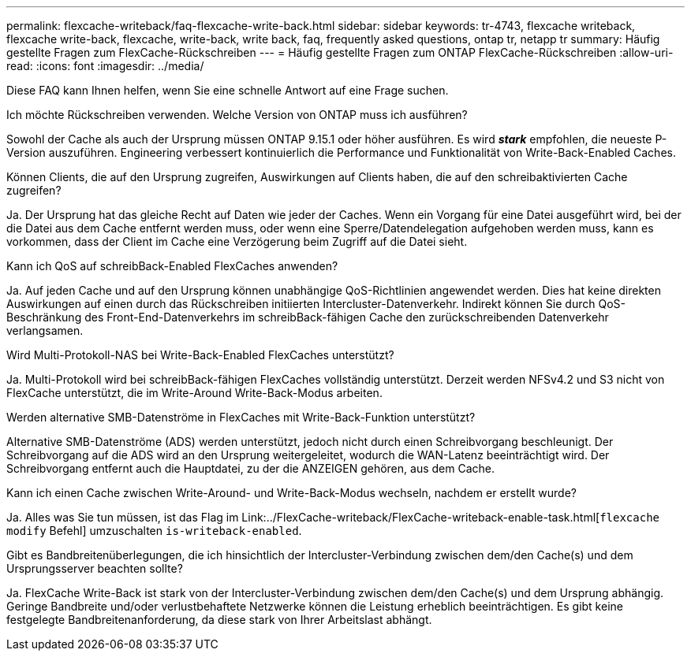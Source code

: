 ---
permalink: flexcache-writeback/faq-flexcache-write-back.html 
sidebar: sidebar 
keywords: tr-4743, flexcache writeback, flexcache write-back, flexcache, write-back, write back, faq, frequently asked questions, ontap tr, netapp tr 
summary: Häufig gestellte Fragen zum FlexCache-Rückschreiben 
---
= Häufig gestellte Fragen zum ONTAP FlexCache-Rückschreiben
:allow-uri-read: 
:icons: font
:imagesdir: ../media/


[role="lead"]
Diese FAQ kann Ihnen helfen, wenn Sie eine schnelle Antwort auf eine Frage suchen.

.Ich möchte Rückschreiben verwenden. Welche Version von ONTAP muss ich ausführen?
Sowohl der Cache als auch der Ursprung müssen ONTAP 9.15.1 oder höher ausführen. Es wird *_stark_* empfohlen, die neueste P-Version auszuführen. Engineering verbessert kontinuierlich die Performance und Funktionalität von Write-Back-Enabled Caches.

.Können Clients, die auf den Ursprung zugreifen, Auswirkungen auf Clients haben, die auf den schreibaktivierten Cache zugreifen?
Ja. Der Ursprung hat das gleiche Recht auf Daten wie jeder der Caches. Wenn ein Vorgang für eine Datei ausgeführt wird, bei der die Datei aus dem Cache entfernt werden muss, oder wenn eine Sperre/Datendelegation aufgehoben werden muss, kann es vorkommen, dass der Client im Cache eine Verzögerung beim Zugriff auf die Datei sieht.

.Kann ich QoS auf schreibBack-Enabled FlexCaches anwenden?
Ja. Auf jeden Cache und auf den Ursprung können unabhängige QoS-Richtlinien angewendet werden. Dies hat keine direkten Auswirkungen auf einen durch das Rückschreiben initiierten Intercluster-Datenverkehr. Indirekt können Sie durch QoS-Beschränkung des Front-End-Datenverkehrs im schreibBack-fähigen Cache den zurückschreibenden Datenverkehr verlangsamen.

.Wird Multi-Protokoll-NAS bei Write-Back-Enabled FlexCaches unterstützt?
Ja. Multi-Protokoll wird bei schreibBack-fähigen FlexCaches vollständig unterstützt. Derzeit werden NFSv4.2 und S3 nicht von FlexCache unterstützt, die im Write-Around Write-Back-Modus arbeiten.

.Werden alternative SMB-Datenströme in FlexCaches mit Write-Back-Funktion unterstützt?
Alternative SMB-Datenströme (ADS) werden unterstützt, jedoch nicht durch einen Schreibvorgang beschleunigt. Der Schreibvorgang auf die ADS wird an den Ursprung weitergeleitet, wodurch die WAN-Latenz beeinträchtigt wird. Der Schreibvorgang entfernt auch die Hauptdatei, zu der die ANZEIGEN gehören, aus dem Cache.

.Kann ich einen Cache zwischen Write-Around- und Write-Back-Modus wechseln, nachdem er erstellt wurde?
Ja. Alles was Sie tun müssen, ist das Flag im Link:../FlexCache-writeback/FlexCache-writeback-enable-task.html[`flexcache modify` Befehl] umzuschalten `is-writeback-enabled`.

.Gibt es Bandbreitenüberlegungen, die ich hinsichtlich der Intercluster-Verbindung zwischen dem/den Cache(s) und dem Ursprungsserver beachten sollte?
Ja. FlexCache Write-Back ist stark von der Intercluster-Verbindung zwischen dem/den Cache(s) und dem Ursprung abhängig. Geringe Bandbreite und/oder verlustbehaftete Netzwerke können die Leistung erheblich beeinträchtigen. Es gibt keine festgelegte Bandbreitenanforderung, da diese stark von Ihrer Arbeitslast abhängt.
